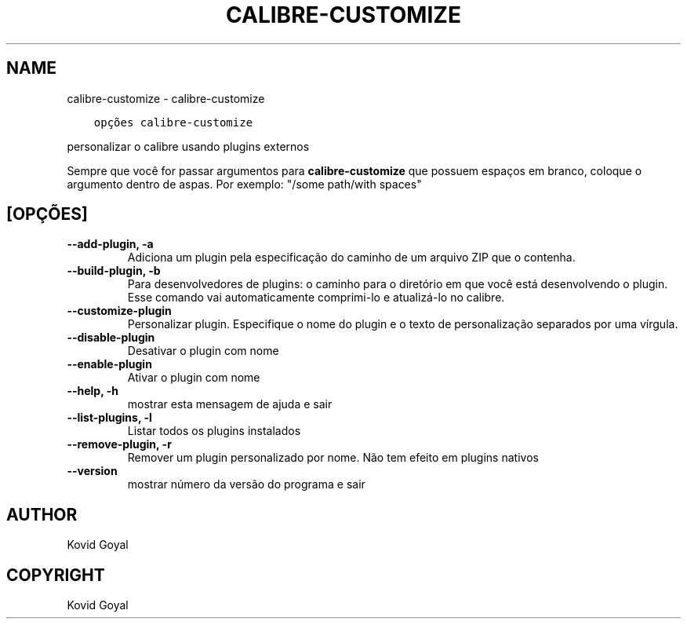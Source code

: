 .\" Man page generated from reStructuredText.
.
.TH "CALIBRE-CUSTOMIZE" "1" "janeiro 18, 2019" "3.38.0" "calibre"
.SH NAME
calibre-customize \- calibre-customize
.
.nr rst2man-indent-level 0
.
.de1 rstReportMargin
\\$1 \\n[an-margin]
level \\n[rst2man-indent-level]
level margin: \\n[rst2man-indent\\n[rst2man-indent-level]]
-
\\n[rst2man-indent0]
\\n[rst2man-indent1]
\\n[rst2man-indent2]
..
.de1 INDENT
.\" .rstReportMargin pre:
. RS \\$1
. nr rst2man-indent\\n[rst2man-indent-level] \\n[an-margin]
. nr rst2man-indent-level +1
.\" .rstReportMargin post:
..
.de UNINDENT
. RE
.\" indent \\n[an-margin]
.\" old: \\n[rst2man-indent\\n[rst2man-indent-level]]
.nr rst2man-indent-level -1
.\" new: \\n[rst2man-indent\\n[rst2man-indent-level]]
.in \\n[rst2man-indent\\n[rst2man-indent-level]]u
..
.INDENT 0.0
.INDENT 3.5
.sp
.nf
.ft C
opções calibre\-customize
.ft P
.fi
.UNINDENT
.UNINDENT
.sp
personalizar o calibre usando plugins externos
.sp
Sempre que você for passar argumentos para \fBcalibre\-customize\fP que possuem espaços em branco, coloque o argumento dentro de aspas. Por exemplo: "/some path/with spaces"
.SH [OPÇÕES]
.INDENT 0.0
.TP
.B \-\-add\-plugin, \-a
Adiciona um plugin pela especificação do caminho de um arquivo ZIP que o contenha.
.UNINDENT
.INDENT 0.0
.TP
.B \-\-build\-plugin, \-b
Para desenvolvedores de plugins: o caminho para o diretório em que você está desenvolvendo o plugin. Esse comando vai automaticamente comprimi\-lo e atualizá\-lo no calibre.
.UNINDENT
.INDENT 0.0
.TP
.B \-\-customize\-plugin
Personalizar plugin. Especifique o nome do plugin e o texto de personalização separados por uma vírgula.
.UNINDENT
.INDENT 0.0
.TP
.B \-\-disable\-plugin
Desativar o plugin com nome
.UNINDENT
.INDENT 0.0
.TP
.B \-\-enable\-plugin
Ativar o plugin com nome
.UNINDENT
.INDENT 0.0
.TP
.B \-\-help, \-h
mostrar esta mensagem de ajuda e sair
.UNINDENT
.INDENT 0.0
.TP
.B \-\-list\-plugins, \-l
Listar todos os plugins instalados
.UNINDENT
.INDENT 0.0
.TP
.B \-\-remove\-plugin, \-r
Remover um plugin personalizado por nome. Não tem efeito em plugins nativos
.UNINDENT
.INDENT 0.0
.TP
.B \-\-version
mostrar número da versão do programa e sair
.UNINDENT
.SH AUTHOR
Kovid Goyal
.SH COPYRIGHT
Kovid Goyal
.\" Generated by docutils manpage writer.
.

